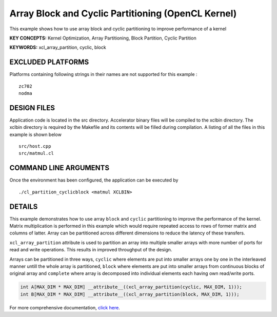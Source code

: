 Array Block and Cyclic Partitioning (OpenCL Kernel)
===================================================

This example shows how to use array block and cyclic partitioning to improve performance of a kernel

**KEY CONCEPTS:** Kernel Optimization, Array Partitioning, Block Partition, Cyclic Partition

**KEYWORDS:** xcl_array_partition, cyclic, block

EXCLUDED PLATFORMS
------------------

Platforms containing following strings in their names are not supported for this example :

::

   zc702
   nodma

DESIGN FILES
------------

Application code is located in the src directory. Accelerator binary files will be compiled to the xclbin directory. The xclbin directory is required by the Makefile and its contents will be filled during compilation. A listing of all the files in this example is shown below

::

   src/host.cpp
   src/matmul.cl
   
COMMAND LINE ARGUMENTS
----------------------

Once the environment has been configured, the application can be executed by

::

   ./cl_partition_cyclicblock <matmul XCLBIN>

DETAILS
-------

This example demonstrates how to use array ``block`` and ``cyclic``
partitioning to improve the performance of the kernel. Matrix
multiplication is performed in this example which would require repeated
access to rows of former matrix and columns of latter. Array can be
partitioned across different dimensions to reduce the latency of these
transfers.

``xcl_array_partition`` attribute is used to partition an array into
multiple smaller arrays with more number of ports for read and write
operations. This results in improved throughput of the design.

Arrays can be partitioned in three ways, ``cyclic`` where elements are
put into smaller arrays one by one in the interleaved manner untill the
whole array is partitioned, ``block`` where elements are put into
smaller arrays from continuous blocks of original array and ``complete``
where array is decomposed into individual elements each having own
read/write ports.

.. code:: cpp

    int A[MAX_DIM * MAX_DIM] __attribute__((xcl_array_partition(cyclic, MAX_DIM, 1)));
    int B[MAX_DIM * MAX_DIM] __attribute__((xcl_array_partition(block, MAX_DIM, 1)));

For more comprehensive documentation, `click here <http://xilinx.github.io/Vitis_Accel_Examples>`__.